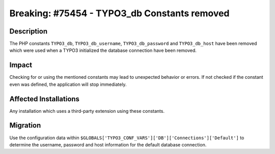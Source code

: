 =============================================
Breaking: #75454 - TYPO3_db Constants removed
=============================================

Description
===========

The PHP constants ``TYPO3_db``, ``TYPO3_db_username``, ``TYPO3_db_password`` and ``TYPO3_db_host`` have been
removed which were used when a TYPO3 initialized the database connection have been removed.


Impact
======

Checking for or using the mentioned constants may lead to unexpected behavior or errors.
If not checked if the constant even was defined, the application will stop immediately.


Affected Installations
======================

Any installation which uses a third-party extension using these constants.


Migration
=========

Use the configuration data within ``$GLOBALS['TYPO3_CONF_VARS']['DB']['Connections']['Default']``
to determine the username, password and host information for the default database connection.

.. index:: php, setting
